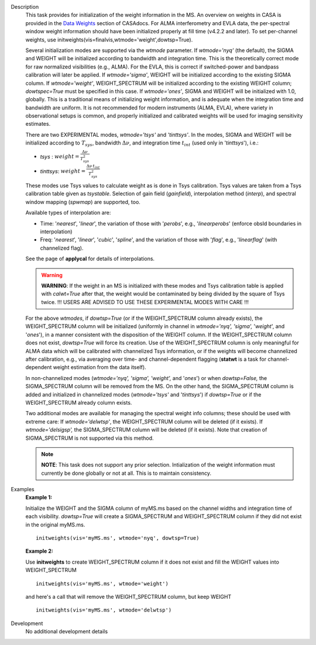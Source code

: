

.. _Description:

Description
   This task provides for initialization of the weight information in
   the MS. An overview on weights in CASA is provided in the `Data
   Weights <../../notebooks/data_weights.ipynb>`__
   section of CASAdocs. For ALMA interferometry and EVLA data, the
   per-spectral window weight information should have been
   initialized properly at fill time (v4.2.2 and later). To set
   per-channel weights, use
   initweights(vis=finalvis,wtmode='weight',dowtsp=True).
   
   Several initialization modes are supported via the *wtmode*
   parameter. If *wtmode='nyq'* (the default), the SIGMA and WEIGHT
   will be initialized according to bandwidth and integration time.
   This is the theoretically correct mode for raw normalized
   visibilities (e.g., ALMA). For the EVLA, this is correct if
   switched-power and bandpass calibration will later be applied.
   If *wtmode='sigma'*, WEIGHT will be initialized according to
   the existing SIGMA column. If *wtmode='weight'*, WEIGHT_SPECTRUM
   will be initialized according to the existing WEIGHT column;
   *dowtspec=True* must be specified in this case. If
   *wtmode='ones'*, SIGMA and WEIGHT will be initialized with
   1.0, globally. This is a traditional means of initializing
   weight information, and is adequate when the integration time
   and bandwidth are uniform. It is not recommended for
   modern instruments (ALMA, EVLA), where variety in observational
   setups is common, and properly initialized and calibrated
   weights will be used for imaging sensitivity estimates.

   There are two EXPERIMENTAL modes, *wtmode='tsys'* and
   *'tinttsys'*. In the modes, SIGMA and WEIGHT will be initialized
   according to :math:`T_{sys}`, bandwidth :math:`\Delta\nu`, and
   integration time :math:`t_{int}` (used only in
   '*tinttsys*'), i.e.:
   
   -  *tsys* : :math:`weight=\frac{\Delta\nu}{T_{sys}^2}`
   -  *tinttsys*:
      :math:`weight=\frac{\Delta\nu \, t_{int}}{T_{sys}^2}`
   
   These modes use Tsys values to calculate weight as is done in Tsys
   calibration. Tsys values are taken from a Tsys calibration table
   given as *tsystable*. Selection of gain field
   (*gainfield*), interpolation method (*interp*), and spectral
   window mapping (*spwmap*) are supported, too.
   
   Available types of interpolation are:
   
   -  Time: '*nearest*', '*linear*', the variation of those with
      '*perobs*', e.g., '*linearperobs*' (enforce obsId boundaries in
      interpolation)
   -  Freq: '*nearest*', '*linear*', '*cubic*', '*spline*', and the
      variation of those with '*flag*', e.g., '*linearflag*'
      (with channelized flag).
   
   See the page of **applycal** for details of interpolations.
   
   .. warning:: **WARNING**: If the weight in an MS is initialized with these
      modes and Tsys calibration table is applied
      with *calwt=True* after that, the weight would be contaminated
      by being divided by the square of Tsys twice. !!! USERS ARE
      ADVISED TO USE THESE EXPERIMENTAL MODES WITH CARE !!!
   
   For the above *wtmodes*, if *dowtsp=True* (or if the
   WEIGHT_SPECTRUM column already exists), the WEIGHT_SPECTRUM column
   will be initialized (uniformly in channel in *wtmode='nyq',
   'sigma',* '*weight*', and '*ones*'), in a manner consistent with
   the disposition of the WEIGHT column. If the
   WEIGHT_SPECTRUM column does not exist, *dowtsp=True* will force
   its creation. Use of the WEIGHT_SPECTRUM column is only
   meaningful for ALMA data which will be calibrated with
   channelized Tsys information, or if the weights will become
   channelized after calibration, e.g., via averaging over time-
   and channel-dependent flagging (**statwt** is a task for
   channel-dependent weight estimation from the data itself). 
   
   In non-channelized modes (*wtmode='nyq', 'sigma', 'weight',*
   and '*ones*') or when *dowtsp=False,* the SIGMA_SPECTRUM column
   will be removed from the MS. On the other hand, the SIGMA_SPECTRUM
   column is added and initialized in channelized modes
   (*wtmode='tsys'* and '*tinttsys*') if *dowtsp=True* or if the
   WEIGHT_SPECTRUM already column exists.
   
   Two additional modes are available for managing the
   spectral weight info columns; these should be used with extreme
   care: If *wtmode='delwtsp'*, the WEIGHT_SPECTRUM column will be
   deleted (if it exists). If *wtmode='delsigsp',* the SIGMA_SPECTRUM
   column will be deleted (if it exists). Note that creation
   of SIGMA_SPECTRUM is not supported via this method.
   
   .. note:: **NOTE**: This task does not support any prior
      selection. Intialization of the weight information must
      currently be done globally or not at all. This is to maintain
      consistency.
   

.. _Examples:

Examples
   **Example 1:**
   
   Initialize the WEIGHT and the SIGMA column of myMS.ms based on the
   channel widths and integration time of each visibility.
   *dowtsp=True* will create a SIGMA_SPECTRUM and WEIGHT_SPECTRUM
   column if they did not exist in the original myMS.ms. 
   
   ::
   
      initweights(vis='myMS.ms', wtmode='nyq', dowtsp=True)

   
   **Example 2:**
   
   Use **initweights** to create WEIGHT_SPECTRUM column if it does
   not exist and fill the WEIGHT values into WEIGHT_SPECTRUM 
   
   ::
   
      initweights(vis='myMS.ms', wtmode='weight') 
   
   and here's a call that will remove the WEIGHT_SPECTRUM column,
   but keep WEIGHT
   
   ::
   
      initweights(vis='myMS.ms', wtmode='delwtsp')
   

.. _Development:

Development
   No additional development details

